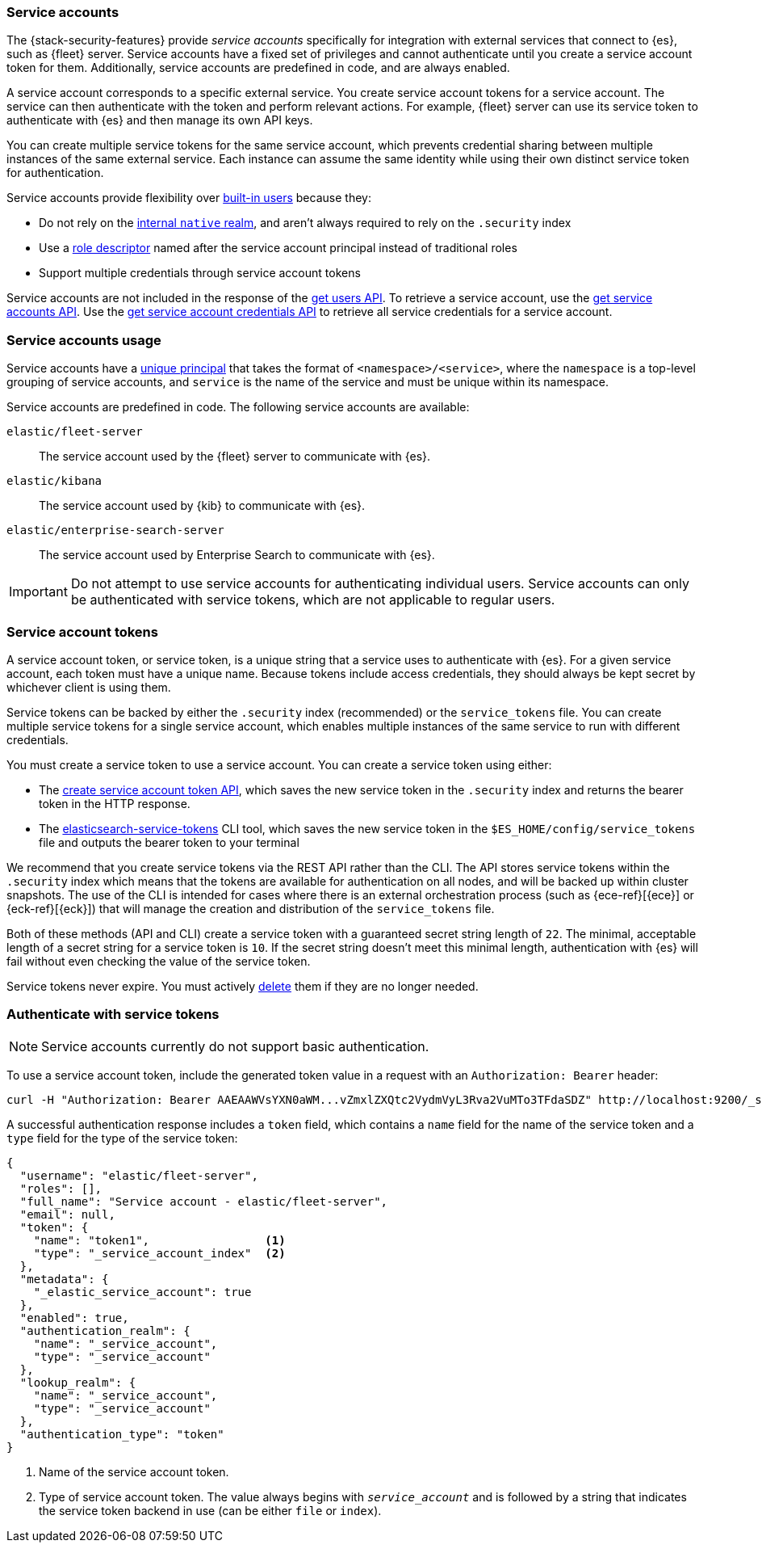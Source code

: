 [role="xpack"]
[[service-accounts]]
=== Service accounts

The {stack-security-features} provide _service accounts_ specifically for
integration with external services that connect to {es}, such as {fleet} server.
Service accounts have a fixed set of privileges and cannot authenticate
until you create a service account token for them. Additionally, service
accounts are predefined in code, and are always enabled.

A service account corresponds to a specific external service. You create service
account tokens for a service account. The service can then authenticate with the
token and perform relevant actions. For example, {fleet} server can use its
service token to authenticate with {es} and then manage its own API keys.

You can create multiple service tokens for the same service account, which
prevents credential sharing between multiple instances of the same
external service. Each instance can assume the same identity while using
their own distinct service token for authentication.

Service accounts provide flexibility over <<built-in-users,built-in users>>
because they:

* Do not rely on the <<native-realm,internal `native` realm>>, and aren't
always required to rely on the `.security` index
* Use a <<security-api-create-api-key-request-body,role descriptor>> named after the service account principal instead of
traditional roles
* Support multiple credentials through service account tokens

Service accounts are not included in the response of the
<<security-api-get-user,get users API>>. To retrieve a service account, use the
<<security-api-get-service-accounts,get service accounts API>>. Use the
<<security-api-get-service-credentials,get service account credentials API>>
to retrieve all service credentials for a service account.

[discrete]
[[service-accounts-explanation]]
=== Service accounts usage
Service accounts have a
<<security-api-get-service-accounts-path-params,unique principal>> that takes
the format of `<namespace>/<service>`, where the `namespace` is a top-level
grouping of service accounts, and `service` is the name of the service and
must be unique within its namespace.

Service accounts are predefined in code. The following service accounts are
available:

`elastic/fleet-server`:: The service account used by the {fleet} server to
communicate with {es}.

`elastic/kibana`:: The service account used by {kib} to communicate with
{es}.

`elastic/enterprise-search-server`:: The service account used by Enterprise Search
to communicate with {es}.

// tag::service-accounts-usage[]
IMPORTANT: Do not attempt to use service accounts for authenticating individual
users. Service accounts can only be authenticated with service tokens, which are
not applicable to regular users.
// end::service-accounts-usage[]

[discrete]
[[service-accounts-tokens]]
=== Service account tokens
A service account token, or service token, is a unique string that a
service uses to authenticate with {es}. For a given service account, each token
must have a unique name. Because tokens include access credentials, they should
always be kept secret by whichever client is using them.

Service tokens can be backed by either the `.security` index (recommended) or
the `service_tokens` file. You can create multiple service tokens for a single
service account, which enables multiple instances of the same service to run
with different credentials.

You must create a service token to use a service account. You can
create a service token using either:

* The <<security-api-create-service-token,create service account token API>>,
which saves the new service token in the `.security` index and returns
the bearer token in the HTTP response.
* The <<service-tokens-command,elasticsearch-service-tokens>> CLI tool, which
saves the new service token in the `$ES_HOME/config/service_tokens` file
and outputs the bearer token to your terminal

We recommend that you create service tokens via the REST API rather than the CLI.
The API stores service tokens within the `.security` index which means that the
tokens are available for authentication on all nodes, and will be backed up within
cluster snapshots.
The use of the CLI is intended for cases where there is an external orchestration
process (such as {ece-ref}[{ece}] or {eck-ref}[{eck}]) that will manage the
creation and distribution of the `service_tokens` file.

Both of these methods (API and CLI) create a service token with a guaranteed
secret string length of `22`.
The minimal, acceptable length of a secret string for a service token is `10`.
If the secret string doesn't meet this minimal length, authentication with {es}
will fail without even checking the value of the service token.

Service tokens never expire. You must actively
<<security-api-delete-service-token,delete>> them if they are no longer needed.

[discrete]
[[authenticate-with-service-account-token]]
=== Authenticate with service tokens

NOTE: Service accounts currently do not support basic authentication.

To use a service account token, include the generated token value in a request
with an `Authorization: Bearer` header:

[source,shell]
----
curl -H "Authorization: Bearer AAEAAWVsYXN0aWM...vZmxlZXQtc2VydmVyL3Rva2VuMTo3TFdaSDZ" http://localhost:9200/_security/_authenticate
----
// NOTCONSOLE

A successful authentication response includes a `token` field, which contains a
`name` field for the name of the service token and a `type` field for the
type of the service token:

[source,js]
----
{
  "username": "elastic/fleet-server",
  "roles": [],
  "full_name": "Service account - elastic/fleet-server",
  "email": null,
  "token": {
    "name": "token1",                 <1>
    "type": "_service_account_index"  <2>
  },
  "metadata": {
    "_elastic_service_account": true
  },
  "enabled": true,
  "authentication_realm": {
    "name": "_service_account",
    "type": "_service_account"
  },
  "lookup_realm": {
    "name": "_service_account",
    "type": "_service_account"
  },
  "authentication_type": "token"
}
----
// NOTCONSOLE
<1> Name of the service account token.
<2> Type of service account token. The value always begins with
`_service_account_` and is followed by a string that indicates the service
token backend in use (can be either `file` or `index`).
